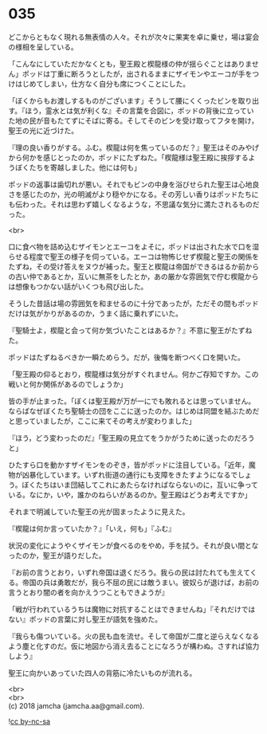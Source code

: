 #+OPTIONS: toc:nil
#+OPTIONS: \n:t

* 035

  どこからともなく現れる無表情の人々。それが次々に果実を卓に乗せ，場は宴会の様相を呈している。

  「こんなにしていただかなくとも，聖王殿と楔龍様の仲が揺らぐことはありません」ポッドは丁重に断ろうとしたが，出されるままにザイモンやエーコが手をつけはじめてしまい，仕方なく自分も席につくことにした。

  「ぼくからもお渡しするものがございます」そうして腰にくくったビンを取り出す。『ほう，霊水とは気が利くな』その言葉を合図に，ポッドの背後に立っていた地の民が音もたてずにそばに寄る。そしてそのビンを受け取ってフタを開け，聖王の光に近づけた。

  『理の良い香りがする。ふむ。楔龍は何を焦っているのだ？』聖王はそのみやげから何かを感じとったのか，ポッドにたずねた。「楔龍様は聖王殿に挨拶するようぼくたちを寄越しました。他には何も」

  ポッドの返事は歯切れが悪い。それでもビンの中身を浴びせられた聖王は心地良さを感じたのか，光の明滅がより穏やかになる。その芳しい香りはポッドたちにも伝わった。それは思わず嬉しくなるような，不思議な気分に満たされるものだった。

  <br>

  口に食べ物を詰め込むザイモンとエーコをよそに，ポッドは出された水で口を湿らせる程度で聖王の様子を伺っている。エーコは物怖じせず楔龍と聖王の関係をたずね，その受け答えをヌウが補った。聖王と楔龍は帝国ができるはるか前からの古い仲であるとか，互いに無茶をしたとか，あの厳かな雰囲気で佇む楔龍からは想像もつかない話がいくつも飛び出した。

  そうした昔話は場の雰囲気を和ませるのに十分であったが，ただその間もポッドだけは気がかりがあるのか，うまく話に乗れずにいた。

  『聖騎士よ，楔龍と会って何か気づいたことはあるか？』不意に聖王がたずねた。

  ポッドはたずねるべきか一瞬ためらう。だが，後悔を断つべく口を開いた。

  「聖王殿の仰るとおり，楔龍様は気分がすぐれません。何かご存知ですか。この戦いと何か関係があるのでしょうか」

  皆の手が止まった。「ぼくは聖王殿が万が一にでも敗れるとは思っていません。ならばなぜぼくたち聖騎士の団をここに送ったのか。はじめは同盟を結ぶためだと思っていましたが，ここに来てその考えが変わりました」

  『ほう，どう変わったのだ』「聖王殿の見立てをうかがうために送ったのだろうと」

  ひたすら口を動かすザイモンをのぞき，皆がポッドに注目している。「近年，魔物が凶暴化しています。いずれ街道の通行にも支障をきたすようになるでしょう。ぼくたちはいま団結してこれにあたらなければならないのに，互いに争っている。なにか，いや，誰かのねらいがあるのか。聖王殿はどうお考えですか」

  それまで明滅していた聖王の光が固まったように見えた。

  『楔龍は何か言っていたか？』「いえ，何も」『ふむ』

  状況の変化にようやくザイモンが食べるのをやめ，手を拭う。それが良い間となったのか，聖王が語りだした。

  『お前の言うとおり，いずれ帝国は退くだろう。我らの民は討たれても生えてくる。帝国の兵は勇敢だが，我ら不屈の民には敵うまい。彼奴らが退けば，お前の言うとおり闇の者を向かえうつこともできようが』

  「戦が行われているうちは魔物に対抗することはできませんね」『それだけではない』ポッドの言葉に対し聖王が語気を強めた。

  『我らも傷ついている。火の民も血を流せ。そして帝国が二度と逆らえなくなるよう塵と化すのだ。仮に地図から消え去ることになろうが構わぬ。さすれば協力しよう』

  聖王に向かいあっていた四人の背筋に冷たいものが流れる。

  <br>
  <br>
  (c) 2018 jamcha (jamcha.aa@gmail.com).

  ![[http://i.creativecommons.org/l/by-nc-sa/4.0/88x31.png][cc by-nc-sa]]
